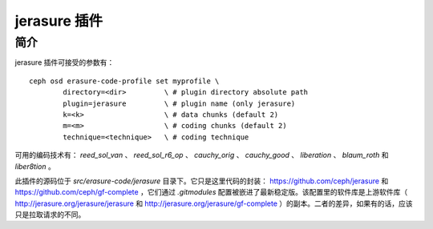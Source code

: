 ===============
 jerasure 插件
===============


简介
----

jerasure 插件可接受的参数有：

::
 
	ceph osd erasure-code-profile set myprofile \
		directory=<dir>         \ # plugin directory absolute path
		plugin=jerasure         \ # plugin name (only jerasure)
		k=<k>                   \ # data chunks (default 2)
		m=<m>                   \ # coding chunks (default 2)
		technique=<technique>   \ # coding technique

可用的编码技术有： *reed_sol_van* 、 *reed_sol_r6_op* 、 *cauchy_orig* 、 \
*cauchy_good* 、 *liberation* 、 *blaum_roth* 和 *liber8tion* 。

此插件的源码位于 *src/erasure-code/jerasure* 目录下。它只是这里代码的封装： \
`https://github.com/ceph/jerasure <https://github.com/ceph/jerasure>`_
和 `https://github.com/ceph/gf-complete <https://github.com/ceph/gf-complete>`_ ，\
它们通过 *.gitmodules* 配置被嵌进了最新稳定版。该配置里的软件库是上游软件库\
（ `http://jerasure.org/jerasure/jerasure \
<http://jerasure.org/jerasure/jerasure>`_ 和 \
`http://jerasure.org/jerasure/gf-complete \
<http://jerasure.org/jerasure/gf-complete>`_ ）的副本。二者的差异，如果有的\
话，应该只是拉取请求的不同。
